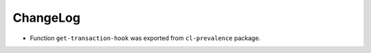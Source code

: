 ===========
 ChangeLog
===========

* Function ``get-transaction-hook`` was exported from ``cl-prevalence`` package.
  
